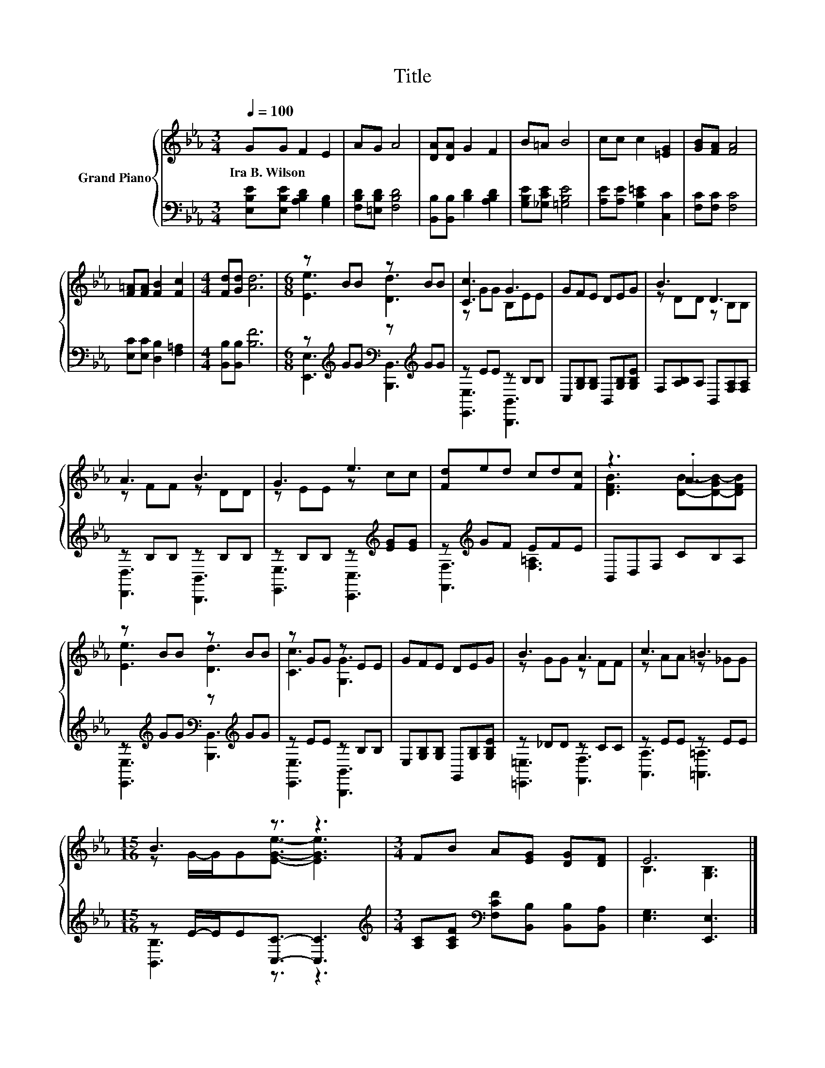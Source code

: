 X:1
T:Title
%%score { ( 1 3 ) | ( 2 4 ) }
L:1/8
Q:1/4=100
M:3/4
K:Eb
V:1 treble nm="Grand Piano"
V:3 treble 
V:2 bass 
V:4 bass 
V:1
 GG F2 E2 | AG A4 | [DA][DA] G2 F2 | B=A B4 | cc c2 [=EG]2 | [GB][FA] [FA]4 | %6
w: Ira~B.~Wilson * * *||||||
 [F=A][FA] [FB]2 [Fc]2 |[M:4/4] [Fd][Gd] [Ad]6 |[M:6/8] z BB z BB | [Cc]3 G3 | GFE DEG | B3 D3 | %12
w: ||||||
 A3 B3 | G3 e3 | [Fd]ed cd[Fc] | z3 .A3 | z BB z BB | z GG z EE | GFE DEG | B3 A3 | c3 =B3 | %21
w: |||||||||
[M:15/16] B3 z3/2 z3 |[M:3/4] FB A[EG] [DG][DF] | E6 |] %24
w: |||
V:2
 [E,B,E][E,B,E] [A,B,D]2 [G,B,]2 | [F,B,D][=E,B,D] [F,B,D]4 | [B,,B,][B,,B,] [B,D]2 [A,B,D]2 | %3
 [G,B,E][_G,CE] [=G,B,E]4 | [A,E][A,E] [G,C=E]2 [C,C]2 | [F,C][F,C] [F,C]4 | %6
 [E,C][E,C] [D,B,]2 [F,=A,]2 |[M:4/4] [B,,B,][B,,B,] [B,F]6 | %8
[M:6/8] z[K:treble] GG[K:bass] z[K:treble] GG | z EE z B,B, | C,[G,B,][G,B,] B,,[G,B,][G,B,E] | %11
 F,[A,B,]A, B,,[F,A,][F,A,] | z B,B, z B,B, | z B,B, z[K:treble] [EG][EG] | z[K:treble] GF EFE | %15
 B,,D,F, CB,A, | z[K:treble] GG[K:bass] z[K:treble] GG | z EE z B,B, | %18
 E,[G,B,][G,B,] G,,[G,B,][G,B,E] | z _DD z CC | z EE z EE |[M:15/16] z E/-E/E[C,C]3/2- [C,C]3 | %22
[M:3/4][K:treble] [A,C][A,CF][K:bass] [F,CF][B,,B,] [B,,B,][B,,A,] | [E,G,]3 [E,,E,]3 |] %24
V:3
 x6 | x6 | x6 | x6 | x6 | x6 | x6 |[M:4/4] x8 |[M:6/8] [Ee]3 [Dd]3 | z GG B,EE | x6 | z DD z B,B, | %12
 z FF z DD | z EE z cc | x6 | [DFB]3 [DB]-[D-GB-][DFB] | [Ee]3 [Dd]3 | [Cc]3 [G,G]3 | x6 | %19
 z GG z FF | z AA z _GG |[M:15/16] z G/-G/G[EGe]3/2- [EGe]3 |[M:3/4] x6 | B,3 [G,B,]3 |] %24
V:4
 x6 | x6 | x6 | x6 | x6 | x6 | x6 |[M:4/4] x8 | %8
[M:6/8] [E,,E,]3[K:treble][K:bass] [B,,,B,,]3[K:treble] | [E,,E,]3 [B,,,B,,]3 | x6 | x6 | %12
 [D,,D,]3 [B,,,B,,]3 | [E,,E,]3 [C,,C,]3[K:treble] | [F,,F,]3[K:treble] [F,=A,]3 | x6 | %16
 [E,,E,]3[K:treble][K:bass] [B,,,B,,]3[K:treble] | [E,,E,]3 [B,,,B,,]3 | x6 | [=E,,=E,]3 [F,,F,]3 | %20
 [A,,A,]3 [=A,,=A,]3 |[M:15/16] [B,,B,]3 z3/2 z3 |[M:3/4][K:treble] x2[K:bass] x4 | x6 |] %24

